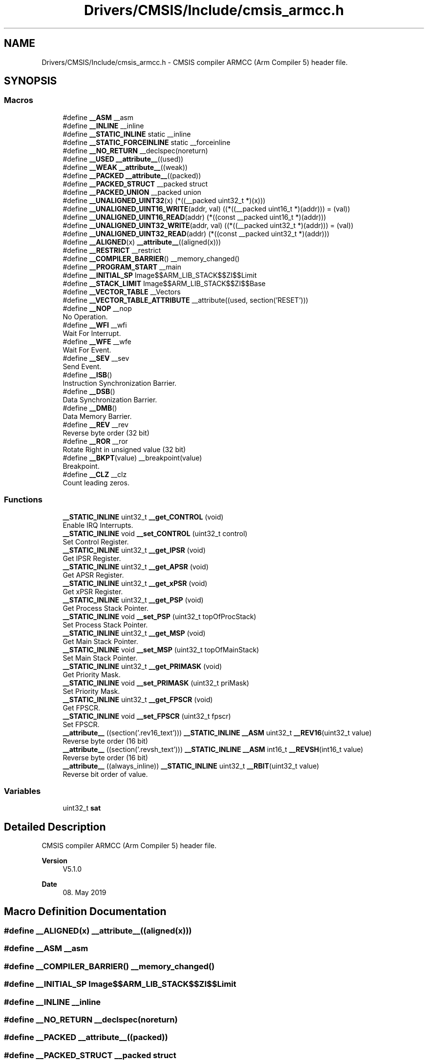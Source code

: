 .TH "Drivers/CMSIS/Include/cmsis_armcc.h" 3 "Version 1.0.0" "Radar" \" -*- nroff -*-
.ad l
.nh
.SH NAME
Drivers/CMSIS/Include/cmsis_armcc.h \- CMSIS compiler ARMCC (Arm Compiler 5) header file\&.  

.SH SYNOPSIS
.br
.PP
.SS "Macros"

.in +1c
.ti -1c
.RI "#define \fB__ASM\fP   __asm"
.br
.ti -1c
.RI "#define \fB__INLINE\fP   __inline"
.br
.ti -1c
.RI "#define \fB__STATIC_INLINE\fP   static __inline"
.br
.ti -1c
.RI "#define \fB__STATIC_FORCEINLINE\fP   static __forceinline"
.br
.ti -1c
.RI "#define \fB__NO_RETURN\fP   __declspec(noreturn)"
.br
.ti -1c
.RI "#define \fB__USED\fP   \fB__attribute__\fP((used))"
.br
.ti -1c
.RI "#define \fB__WEAK\fP   \fB__attribute__\fP((weak))"
.br
.ti -1c
.RI "#define \fB__PACKED\fP   \fB__attribute__\fP((packed))"
.br
.ti -1c
.RI "#define \fB__PACKED_STRUCT\fP   __packed struct"
.br
.ti -1c
.RI "#define \fB__PACKED_UNION\fP   __packed union"
.br
.ti -1c
.RI "#define \fB__UNALIGNED_UINT32\fP(x)   (*((__packed uint32_t *)(x)))"
.br
.ti -1c
.RI "#define \fB__UNALIGNED_UINT16_WRITE\fP(addr,  val)   ((*((__packed uint16_t *)(addr))) = (val))"
.br
.ti -1c
.RI "#define \fB__UNALIGNED_UINT16_READ\fP(addr)   (*((const __packed uint16_t *)(addr)))"
.br
.ti -1c
.RI "#define \fB__UNALIGNED_UINT32_WRITE\fP(addr,  val)   ((*((__packed uint32_t *)(addr))) = (val))"
.br
.ti -1c
.RI "#define \fB__UNALIGNED_UINT32_READ\fP(addr)   (*((const __packed uint32_t *)(addr)))"
.br
.ti -1c
.RI "#define \fB__ALIGNED\fP(x)   \fB__attribute__\fP((aligned(x)))"
.br
.ti -1c
.RI "#define \fB__RESTRICT\fP   __restrict"
.br
.ti -1c
.RI "#define \fB__COMPILER_BARRIER\fP()   __memory_changed()"
.br
.ti -1c
.RI "#define \fB__PROGRAM_START\fP   __main"
.br
.ti -1c
.RI "#define \fB__INITIAL_SP\fP   Image$$ARM_LIB_STACK$$ZI$$Limit"
.br
.ti -1c
.RI "#define \fB__STACK_LIMIT\fP   Image$$ARM_LIB_STACK$$ZI$$Base"
.br
.ti -1c
.RI "#define \fB__VECTOR_TABLE\fP   __Vectors"
.br
.ti -1c
.RI "#define \fB__VECTOR_TABLE_ATTRIBUTE\fP   __attribute((used, section('RESET')))"
.br
.ti -1c
.RI "#define \fB__NOP\fP   __nop"
.br
.RI "No Operation\&. "
.ti -1c
.RI "#define \fB__WFI\fP   __wfi"
.br
.RI "Wait For Interrupt\&. "
.ti -1c
.RI "#define \fB__WFE\fP   __wfe"
.br
.RI "Wait For Event\&. "
.ti -1c
.RI "#define \fB__SEV\fP   __sev"
.br
.RI "Send Event\&. "
.ti -1c
.RI "#define \fB__ISB\fP()"
.br
.RI "Instruction Synchronization Barrier\&. "
.ti -1c
.RI "#define \fB__DSB\fP()"
.br
.RI "Data Synchronization Barrier\&. "
.ti -1c
.RI "#define \fB__DMB\fP()"
.br
.RI "Data Memory Barrier\&. "
.ti -1c
.RI "#define \fB__REV\fP   __rev"
.br
.RI "Reverse byte order (32 bit) "
.ti -1c
.RI "#define \fB__ROR\fP   __ror"
.br
.RI "Rotate Right in unsigned value (32 bit) "
.ti -1c
.RI "#define \fB__BKPT\fP(value)   __breakpoint(value)"
.br
.RI "Breakpoint\&. "
.ti -1c
.RI "#define \fB__CLZ\fP   __clz"
.br
.RI "Count leading zeros\&. "
.in -1c
.SS "Functions"

.in +1c
.ti -1c
.RI "\fB__STATIC_INLINE\fP uint32_t \fB__get_CONTROL\fP (void)"
.br
.RI "Enable IRQ Interrupts\&. "
.ti -1c
.RI "\fB__STATIC_INLINE\fP void \fB__set_CONTROL\fP (uint32_t control)"
.br
.RI "Set Control Register\&. "
.ti -1c
.RI "\fB__STATIC_INLINE\fP uint32_t \fB__get_IPSR\fP (void)"
.br
.RI "Get IPSR Register\&. "
.ti -1c
.RI "\fB__STATIC_INLINE\fP uint32_t \fB__get_APSR\fP (void)"
.br
.RI "Get APSR Register\&. "
.ti -1c
.RI "\fB__STATIC_INLINE\fP uint32_t \fB__get_xPSR\fP (void)"
.br
.RI "Get xPSR Register\&. "
.ti -1c
.RI "\fB__STATIC_INLINE\fP uint32_t \fB__get_PSP\fP (void)"
.br
.RI "Get Process Stack Pointer\&. "
.ti -1c
.RI "\fB__STATIC_INLINE\fP void \fB__set_PSP\fP (uint32_t topOfProcStack)"
.br
.RI "Set Process Stack Pointer\&. "
.ti -1c
.RI "\fB__STATIC_INLINE\fP uint32_t \fB__get_MSP\fP (void)"
.br
.RI "Get Main Stack Pointer\&. "
.ti -1c
.RI "\fB__STATIC_INLINE\fP void \fB__set_MSP\fP (uint32_t topOfMainStack)"
.br
.RI "Set Main Stack Pointer\&. "
.ti -1c
.RI "\fB__STATIC_INLINE\fP uint32_t \fB__get_PRIMASK\fP (void)"
.br
.RI "Get Priority Mask\&. "
.ti -1c
.RI "\fB__STATIC_INLINE\fP void \fB__set_PRIMASK\fP (uint32_t priMask)"
.br
.RI "Set Priority Mask\&. "
.ti -1c
.RI "\fB__STATIC_INLINE\fP uint32_t \fB__get_FPSCR\fP (void)"
.br
.RI "Get FPSCR\&. "
.ti -1c
.RI "\fB__STATIC_INLINE\fP void \fB__set_FPSCR\fP (uint32_t fpscr)"
.br
.RI "Set FPSCR\&. "
.ti -1c
.RI "\fB__attribute__\fP ((section('\&.rev16_text'))) \fB__STATIC_INLINE\fP \fB__ASM\fP uint32_t \fB__REV16\fP(uint32_t value)"
.br
.RI "Reverse byte order (16 bit) "
.ti -1c
.RI "\fB__attribute__\fP ((section('\&.revsh_text'))) \fB__STATIC_INLINE\fP \fB__ASM\fP int16_t \fB__REVSH\fP(int16_t value)"
.br
.RI "Reverse byte order (16 bit) "
.ti -1c
.RI "\fB__attribute__\fP ((always_inline)) \fB__STATIC_INLINE\fP uint32_t \fB__RBIT\fP(uint32_t value)"
.br
.RI "Reverse bit order of value\&. "
.in -1c
.SS "Variables"

.in +1c
.ti -1c
.RI "uint32_t \fBsat\fP"
.br
.in -1c
.SH "Detailed Description"
.PP 
CMSIS compiler ARMCC (Arm Compiler 5) header file\&. 


.PP
\fBVersion\fP
.RS 4
V5\&.1\&.0 
.RE
.PP
\fBDate\fP
.RS 4
08\&. May 2019 
.RE
.PP

.SH "Macro Definition Documentation"
.PP 
.SS "#define __ALIGNED(x)   \fB__attribute__\fP((aligned(x)))"

.SS "#define __ASM   __asm"

.SS "#define __COMPILER_BARRIER()   __memory_changed()"

.SS "#define __INITIAL_SP   Image$$ARM_LIB_STACK$$ZI$$Limit"

.SS "#define __INLINE   __inline"

.SS "#define __NO_RETURN   __declspec(noreturn)"

.SS "#define __PACKED   \fB__attribute__\fP((packed))"

.SS "#define __PACKED_STRUCT   __packed struct"

.SS "#define __PACKED_UNION   __packed union"

.SS "#define __PROGRAM_START   __main"

.SS "#define __RESTRICT   __restrict"

.SS "#define __STACK_LIMIT   Image$$ARM_LIB_STACK$$ZI$$Base"

.SS "#define __STATIC_FORCEINLINE   static __forceinline"

.SS "#define __STATIC_INLINE   static __inline"

.SS "#define __UNALIGNED_UINT16_READ(addr)   (*((const __packed uint16_t *)(addr)))"

.SS "#define __UNALIGNED_UINT16_WRITE(addr, val)   ((*((__packed uint16_t *)(addr))) = (val))"

.SS "#define __UNALIGNED_UINT32(x)   (*((__packed uint32_t *)(x)))"

.SS "#define __UNALIGNED_UINT32_READ(addr)   (*((const __packed uint32_t *)(addr)))"

.SS "#define __UNALIGNED_UINT32_WRITE(addr, val)   ((*((__packed uint32_t *)(addr))) = (val))"

.SS "#define __USED   \fB__attribute__\fP((used))"

.SS "#define __VECTOR_TABLE   __Vectors"

.SS "#define __VECTOR_TABLE_ATTRIBUTE   __attribute((used, section('RESET')))"

.SS "#define __WEAK   \fB__attribute__\fP((weak))"

.SH "Author"
.PP 
Generated automatically by Doxygen for Radar from the source code\&.
